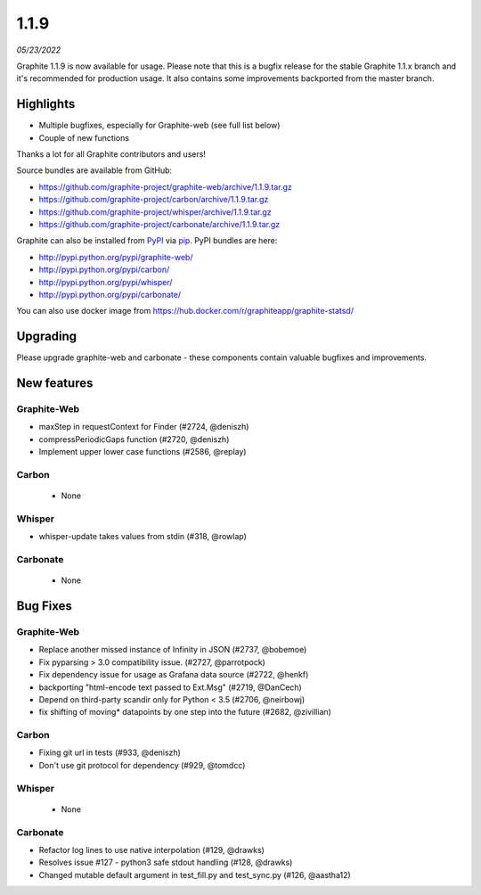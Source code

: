 .. _1-1-9:

1.1.9
===========================
*05/23/2022*

Graphite 1.1.9 is now available for usage. Please note that this is a bugfix release for the stable Graphite 1.1.x branch and it's recommended for production usage. It also contains some improvements backported from the master branch.

Highlights
-------------
* Multiple bugfixes, especially for Graphite-web (see full list below)
* Couple of new functions

Thanks a lot for all Graphite contributors and users!

Source bundles are available from GitHub:

* https://github.com/graphite-project/graphite-web/archive/1.1.9.tar.gz
* https://github.com/graphite-project/carbon/archive/1.1.9.tar.gz
* https://github.com/graphite-project/whisper/archive/1.1.9.tar.gz
* https://github.com/graphite-project/carbonate/archive/1.1.9.tar.gz

Graphite can also be installed from `PyPI <http://pypi.python.org/>`_ via
`pip <http://www.pip-installer.org/en/latest/index.html>`_. PyPI bundles are here:

* http://pypi.python.org/pypi/graphite-web/
* http://pypi.python.org/pypi/carbon/
* http://pypi.python.org/pypi/whisper/
* http://pypi.python.org/pypi/carbonate/

You can also use docker image from https://hub.docker.com/r/graphiteapp/graphite-statsd/

Upgrading
---------
Please upgrade graphite-web and carbonate - these components contain valuable bugfixes and improvements.

New features
------------

Graphite-Web
^^^^^^^^^^^^
* maxStep in requestContext for Finder (#2724, @deniszh) 
* compressPeriodicGaps function (#2720, @deniszh)
* Implement upper lower case functions (#2586, @replay)

Carbon
^^^^^^
 * None

Whisper
^^^^^^^
* whisper-update takes values from stdin (#318, @rowlap)

Carbonate
^^^^^^^^^
 * None


Bug Fixes
---------

Graphite-Web
^^^^^^^^^^^^
* Replace another missed instance of Infinity in JSON (#2737, @bobemoe) 
* Fix pyparsing > 3.0 compatibility issue. (#2727, @parrotpock) 
* Fix dependency issue for usage as Grafana data source (#2722, @henkf)
* backporting "html-encode text passed to Ext.Msg" (#2719, @DanCech)
* Depend on third-party scandir only for Python < 3.5 (#2706, @neirbowj)
* fix shifting of moving* datapoints by one step into the future (#2682, @zivillian)

Carbon
^^^^^^
* Fixing git url in tests (#933, @deniszh)
* Don't use git protocol for dependency (#929, @tomdcc)

Whisper
^^^^^^^
 * None

Carbonate
^^^^^^^^^
* Refactor log lines to use native interpolation (#129, @drawks)
* Resolves issue #127 - python3 safe stdout handling (#128, @drawks)
* Changed mutable default argument in test_fill.py and test_sync.py (#126, @aastha12) 
